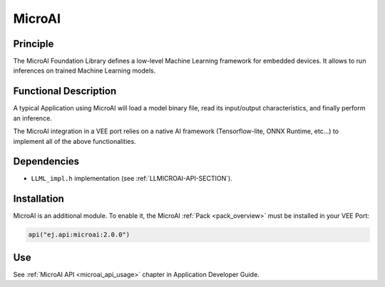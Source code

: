 .. _pack_microai:

=======
MicroAI
=======

Principle
=========

The MicroAI Foundation Library defines a low-level Machine Learning framework for embedded devices.
It allows to run inferences on trained Machine Learning models.

Functional Description
======================

A typical Application using MicroAI will load a model binary file, read its input/output characteristics, and finally perform an inference.

The MicroAI integration in a VEE port relies on a native AI framework (Tensorflow-lite, ONNX Runtime, etc...) to implement all of the above functionalities.

Dependencies
============

- ``LLML_impl.h`` implementation (see :ref:`LLMICROAI-API-SECTION`).

Installation
============

MicroAI is an additional module. 
To enable it, the MicroAI :ref:`Pack <pack_overview>` must be installed in your VEE Port:

.. code-block:: kotlin

   api("ej.api:microai:2.0.0")

Use
===

See :ref:`MicroAI API <microai_api_usage>` chapter in Application Developer Guide.

..
   | Copyright 2025, MicroEJ Corp. Content in this space is free 
   for read and redistribute. Except if otherwise stated, modification 
   is subject to MicroEJ Corp prior approval.
   | MicroEJ is a trademark of MicroEJ Corp. All other trademarks and 
   copyrights are the property of their respective owners.
